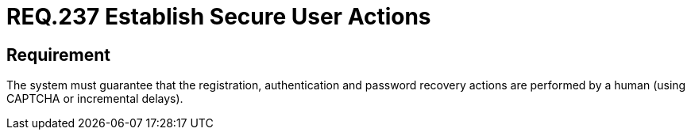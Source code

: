 :slug: rules/237/
:category: authentication
:description: This document details the security requirements and guidelines related to secure user authentication management in the organization. In this case, it is recommended that the system guarantees that all user actions are executed by a human and not by robots performing automated tasks.
:keywords: Authentication, Time, Security, Seconds, Users, Limit
:rules: yes

= REQ.237 Establish Secure User Actions

== Requirement

The system must guarantee that the registration,
authentication and password recovery actions
are performed by a human (using +CAPTCHA+ or incremental delays).
